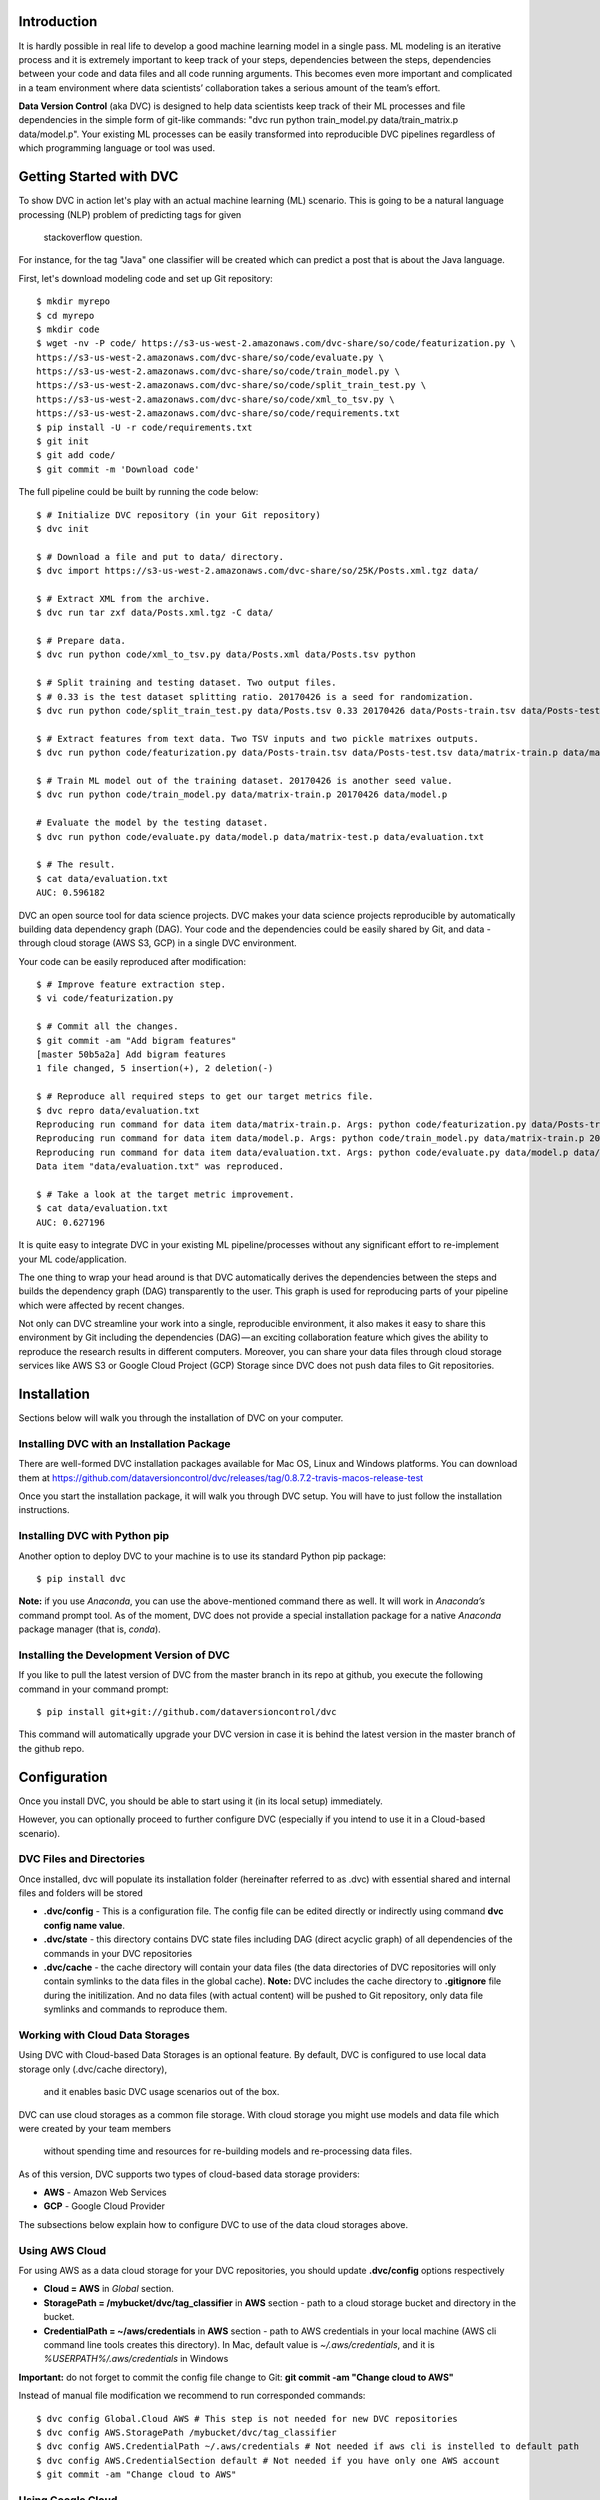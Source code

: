 ========================
Introduction
========================

It is hardly possible in real life to develop a good machine learning model in a single pass. ML modeling is an iterative process and it is extremely important to keep track of your steps, dependencies between the steps, dependencies between your code and data files and all code running arguments. This becomes even more important and complicated in a team environment where data scientists’ collaboration takes a serious amount of the team’s effort.

**Data Version Control** (aka DVC) is designed to help data scientists keep track of their ML processes and file dependencies in the simple form of git-like commands: "dvc run python train_model.py data/train_matrix.p data/model.p". Your existing ML processes can be easily transformed into reproducible DVC pipelines regardless of which programming language or tool was used.

========================
Getting Started with DVC
========================

To show DVC in action let's play with an actual machine learning (ML) scenario.
This is going to be a natural language processing (NLP) problem of predicting tags for given 
    stackoverflow question.
For instance, for the tag "Java" one classifier will be created which can predict a post that is about the Java language.

First, let's download modeling code and set up Git repository::

	$ mkdir myrepo
	$ cd myrepo
	$ mkdir code
	$ wget -nv -P code/ https://s3-us-west-2.amazonaws.com/dvc-share/so/code/featurization.py \
        https://s3-us-west-2.amazonaws.com/dvc-share/so/code/evaluate.py \
        https://s3-us-west-2.amazonaws.com/dvc-share/so/code/train_model.py \
        https://s3-us-west-2.amazonaws.com/dvc-share/so/code/split_train_test.py \
        https://s3-us-west-2.amazonaws.com/dvc-share/so/code/xml_to_tsv.py \
        https://s3-us-west-2.amazonaws.com/dvc-share/so/code/requirements.txt
	$ pip install -U -r code/requirements.txt
	$ git init
	$ git add code/
	$ git commit -m 'Download code'

The full pipeline could be built by running the code below::

	$ # Initialize DVC repository (in your Git repository)
	$ dvc init
	
	$ # Download a file and put to data/ directory.
	$ dvc import https://s3-us-west-2.amazonaws.com/dvc-share/so/25K/Posts.xml.tgz data/
	
	$ # Extract XML from the archive.
	$ dvc run tar zxf data/Posts.xml.tgz -C data/
	
	$ # Prepare data.
	$ dvc run python code/xml_to_tsv.py data/Posts.xml data/Posts.tsv python
	
	$ # Split training and testing dataset. Two output files.
	$ # 0.33 is the test dataset splitting ratio. 20170426 is a seed for randomization.
	$ dvc run python code/split_train_test.py data/Posts.tsv 0.33 20170426 data/Posts-train.tsv data/Posts-test.tsv
	
	$ # Extract features from text data. Two TSV inputs and two pickle matrixes outputs.
	$ dvc run python code/featurization.py data/Posts-train.tsv data/Posts-test.tsv data/matrix-train.p data/matrix-test.p
	
	$ # Train ML model out of the training dataset. 20170426 is another seed value.
	$ dvc run python code/train_model.py data/matrix-train.p 20170426 data/model.p
	
	# Evaluate the model by the testing dataset.
	$ dvc run python code/evaluate.py data/model.p data/matrix-test.p data/evaluation.txt
	
	$ # The result.
	$ cat data/evaluation.txt
	AUC: 0.596182


DVC an open source tool for data science projects. DVC makes your data science projects reproducible by automatically building data dependency graph (DAG). Your code and the dependencies could be easily shared by Git, and data - through cloud storage (AWS S3, GCP) in a single DVC environment.

Your code can be easily reproduced after modification::

	$ # Improve feature extraction step.
	$ vi code/featurization.py
	
	$ # Commit all the changes.
	$ git commit -am "Add bigram features"
	[master 50b5a2a] Add bigram features
	1 file changed, 5 insertion(+), 2 deletion(-)
	
	$ # Reproduce all required steps to get our target metrics file.
	$ dvc repro data/evaluation.txt
	Reproducing run command for data item data/matrix-train.p. Args: python code/featurization.py data/Posts-train.tsv data/Posts-test.tsv data/matrix-train.p data/matrix-test.p
	Reproducing run command for data item data/model.p. Args: python code/train_model.py data/matrix-train.p 20170426 data/model.p
	Reproducing run command for data item data/evaluation.txt. Args: python code/evaluate.py data/model.p data/matrix-test.p data/evaluation.txt
	Data item "data/evaluation.txt" was reproduced.
	
	$ # Take a look at the target metric improvement.
	$ cat data/evaluation.txt
	AUC: 0.627196

It is quite easy to integrate DVC in your existing ML pipeline/processes without any significant effort to re-implement your ML code/application.

The one thing to wrap your head around is that DVC automatically derives the dependencies between the steps and builds the dependency graph (DAG) transparently to the user. This graph is used for reproducing parts of your pipeline which were affected by recent changes.

Not only can DVC streamline your work into a single, reproducible environment, it also makes it easy to share this environment by Git including the dependencies (DAG) — an exciting collaboration feature which gives the ability to reproduce the research results in different computers. Moreover, you can share your data files through cloud storage services like AWS S3 or Google Cloud Project (GCP)  Storage since DVC does not push data files to Git repositories.


============
Installation
============

Sections below will walk you through the installation of DVC on your computer.

Installing DVC with an Installation Package
===========================================

There are well-formed DVC installation packages available for Mac OS, Linux and Windows platforms. You can download them at https://github.com/dataversioncontrol/dvc/releases/tag/0.8.7.2-travis-macos-release-test

Once you start the installation package, it will walk you through DVC setup. You will have to just follow the installation instructions.

Installing DVC with Python pip
==============================

Another option to deploy DVC to your machine is to use its standard Python pip package::

	$ pip install dvc

**Note:** if you use *Anaconda*, you can use the above-mentioned command there as well.
It will work in *Anaconda’s* command prompt tool.
As of the moment, DVC does not provide a special installation package for a native *Anaconda* package manager (that is, *conda*).

Installing the Development Version of DVC
=========================================

If you like to pull the latest version of DVC from the master branch in its repo at github, you execute the following command in your command prompt::

	$ pip install git+git://github.com/dataversioncontrol/dvc

This command will automatically upgrade your DVC version in case it is behind the latest version in the master branch of the github repo.


=============
Configuration
=============

Once you install DVC, you should be able to start using it (in its local setup) immediately. 

However, you can optionally proceed to further configure DVC (especially if you intend to use it in a Cloud-based scenario).

DVC Files and Directories
=========================

Once installed, dvc will populate its installation folder (hereinafter referred to as .dvc) with essential shared and internal files and folders will be stored

* **.dvc/config** - This is a configuration file.
  The config file can be edited directly or indirectly using command **dvc config name value**.
* **.dvc/state** - this directory contains DVC state files including DAG (direct acyclic graph) of all dependencies of the commands in your DVC repositories
* **.dvc/cache** - the cache directory will contain your data files (the data directories of DVC repositories will only contain symlinks to the data files in the global cache).
  **Note:** DVC includes the cache directory to **.gitignore** file during the initilization. And no data files (with actual content) will be pushed to Git repository,
  only data file symlinks and commands to reproduce them.


Working with Cloud Data Storages
======================================================

Using DVC with Cloud-based Data Storages is an optional feature.
By default, DVC is configured to use local data storage only (.dvc/cache directory),
  and it enables basic DVC usage scenarios out of the box.

DVC can use cloud storages as a common file storage.
With cloud storage you might use models and data file which were created by your team members
  without spending time and resources for re-building models and re-processing data files.

As of this version, DVC supports two types of cloud-based data storage providers:

* **AWS** - Amazon Web Services
* **GCP** - Google Cloud Provider

The subsections below explain how to configure DVC to use of the data cloud storages above.

Using AWS Cloud
===============

For using AWS as a data cloud storage for your DVC repositories, you should update **.dvc/config** options respectively

* **Cloud = AWS** in *Global* section.
* **StoragePath = /mybucket/dvc/tag_classifier** in **AWS** section - path to a cloud storage bucket and directory in the bucket.
* **CredentialPath = ~/aws/credentials** in **AWS** section - path to AWS credentials in your local machine (AWS cli command line tools creates this directory).
  In Mac, default value is *~/.aws/credentials*, and it is *%USERPATH%/.aws/credentials* in Windows


**Important:** do not forget to commit the config file change to Git: **git commit -am "Change cloud to AWS"**

Instead of manual file modification we recommend to run corresponded commands::

	$ dvc config Global.Cloud AWS # This step is not needed for new DVC repositories
	$ dvc config AWS.StoragePath /mybucket/dvc/tag_classifier 
	$ dvc config AWS.CredentialPath ~/.aws/credentials # Not needed if aws cli is instelled to default path
	$ dvc config AWS.CredentialSection default # Not needed if you have only one AWS account
	$ git commit -am "Change cloud to AWS"


Using Google Cloud
==================

For using GCP (Google Cloud Provider) as a data cloud storage for your DVC repositories, you should update **.dvc/config** options respectively

*  **Cloud = GCP** in *Global* section.
* **StoragePath = /mybucket/dvc/tag_classifier** in GCP section - this option has the same meaning as AWS one above. Run **dvc config GCP.StoragePath /my/path/to/a/bucket**
* **ProjectName = MyCloud** - a GCP specific project name.

**Important:** do not forget to commit the config file change to Git: **git commit -am "Change cloud to GCP"**

Instead of manual file modification we recommend to run corresponded commands::

	$ dvc config Global.Cloud GCP
	$ dvc config GCP.StoragePath /mybucket/dvc/tag_classifier 
	$ dvc config GCP.ProjectName MyCloud
	$ git commit -am "Change cloud to AWS"


==================
Using DVC Commands
==================

Since DVC is a command-line application, the appropriate method of use of DVC commands is essential to properly utilize it to the benefit of your machine learning projects.

The typical method of use of DVC is as follows

* You initialize a local DVC repository with **dvc init** command
* You pull or import data files into DVC repository either with **dvc pull** command or via external process invoked by **dvc run** command
* You clone a git repo with the code of your ML application pipeline 
* You execute the steps in your ML pipeline as needed (**dvc run** command is often used to run respective processes/steps of your ML pipeline)
* You use **dvc repro** command to quickly reproduce your ML pipeline on a new iteration, once either the data item files or the source code of your ML application are modified
* You push the results of calculations back to your data storage using **dvc push** command

**Note:** please refer to “Further Reading” section to see in-depth articles and tutorials on the end-to-end ML pipeline setup with DVC for real-world ML projects in Python and R.

========================
DVC Commands Cheat Sheet
========================

Below is the quick summary of the most important commands of DVC

* **dvc init ARGUMENTS** - Initialize a new local DVC repository in a folder of your choice (this folder should be already initialized either as a local git repository or a clone of a remote git repository)
* **dvc run ARGUMENTS** - Run an external command (for example, launch Python runtime with a python script to execute as its argument)
* **dvc pull ARGUMENTS** - Pull data files from the cloud (cloud settings for your DVC environment should be already configured prior to using this command).
* **dvc push ARGUMENTS** - Push data files to the cloud (cloud settings for your DVC environment should be already configured prior to using this command).
* **dvc status ARGUMENTS** - Show status of a data file in the DVC repository
* **dvc repro ARGUMENTS** - Reproduce the entire ML pipeline (or its part) where affected changes relate to the arguments passed (for example, rerun machine learning models where a changed data file is used as an input)
* **dvc remove ARGUMENTS** - Remove data items (files or/and folders) from the local DVC repository storage
* **dvc import ARGUMENTS** - Import a data file into a local DVC repository
* **dvc lock ARGUMENTS** - Lock files in the DVC repository
* **dvc gc ARGUMENTS** - Do garbage collection and clear DVC cache
* **dvc target ARGUMENTS** - Set default target
* **dvc ex ARGUMENTS** - Execute experimental commands supported by DVC
* **dvc config ARGUMENTS** - Alter configuration settings of the DVC repository (as specified in dvc.conf) for the current session
* **dvc show ARGUMENTS** - Show graphs
* **dvc CMD --help** - Display help to use a specific DVC command (CMD)
* **dvc CMD -h** - Display help to use a specific DVC command (CMD)

=====================
DVC Command Reference
=====================

Init Command
============
This command initializes a local DVC environment (repository) in a current Git repository.

.. code-block:: shell
   :linenos:

	usage:

	dvc init [-h] [-q] [-v] [-G] [--data-dir DATA_DIR]
		[--cache-dir CACHE_DIR] [--state-dir STATE_DIR] 

	optional arguments:
		-h, --help             show this help message and exit
		-q, --quiet            Be quiet.
		-v, --verbose          Be verbose.
		-G, --no-git-actions   Skip all git actions including reproducibility check and commits.
		--data-dir DATA_DIR    Data directory.
		--cache-dir CACHE_DIR  A well-formed path to the Cache directory.
		--state-dir STATE_DIR  A well-formed path to the State directory.

Examples
---------
Creating a new Git repository and DVC::

	$ mkdir tag_classifier
	$ cd tag_classifier
	
	$ git init
	Initialized empty Git repository in /Users/dmitry/src/tag_classifier__3/.git/
	
	$ dvc init
	Directories .dvc/, data/, cache/, state/ were created
	File .gitignore was created
	Directory cache was added to .gitignore file


Run command
===========

This command executes is used to execute the steps in your ML pipeline, for instance
* Running a python or R script
* Running a database SQL script
* Etc.

.. code-block:: shell
   :linenos:
   
	usage: dvc run [-h] [-q] [-v] [-G] [--stdout STDOUT] [--stderr STDERR]
               [-i INPUT] [-o OUTPUT] [-c CODE] [--shell] [-l]
               command [args]

	positional arguments:
		command     Command to execute
		args        Arguments of a command (optional; it can be a list of the command-line arguments of command separated by spaces)

	optional arguments:
		-h, --help                   show this help message and exit
		-q, --quiet                  Be quiet.
		-v, --verbose                Be verbose.
		-G, --no-git-actions         Skip all git actions including reproducibility check and commits.
		--stdout STDOUT              Output std output to a file.
		--stderr STDERR              Output std error to a file.
		-i INPUT, --input INPUT      Declare input data items for reproducible cmd.
		-o OUTPUT, --output OUTPUT   Declare output data items for reproducible cmd.
		-c CODE, --code CODE         Code dependencies which produce the output.
		--shell                      Shell command
		-l, --lock                   Lock data item - disable reproduction.

Examples
--------


Execute a Python script as a DVC ML pipeline step::

	$ # Train ML model out of the training dataset. 20170426 is another seed value.
	$ dvc run python code/train_model.py data/matrix-train.p 20170426 data/model.p


Execute an R script as a DVC ML pipeline step::

	dvc run Rscript code/parsingxml.R data/Posts.xml data/Posts.csv


Extract an XML file from an archive to data subfolder::

	dvc run tar zxf data/Posts.xml.tgz -C data/


Pull Command
============

This command pulls data from the cloud storage you configured for DVC.

.. code-block:: shell
   :linenos:
   
	usage: dvc pull [-h] [-q] [-v] [-G] [-j JOBS] targets [targets ...]

	positional arguments:
		targets               File or directory to sync.

	optional arguments:
		-h, --help            show this help message and exit
		-q, --quiet           Be quiet.
		-v, --verbose         Be verbose.
		-G, --no-git-actions  Skip all git actions including reproducibility check and commits.
		-j JOBS, --jobs JOBS  Number of jobs to run simultaneously.

Examples
--------


Push Command
============

This command pushes data files to the cloud storage you configured for DVC.

.. code-block:: shell
   :linenos:

	usage: dvc push [-h] [-q] [-v] [-G] [-j JOBS] targets [targets ...]

	positional arguments:
		targets               File or directory to sync.

	optional arguments:
		-h, --help            show this help message and exit
		-q, --quiet           Be quiet.
		-v, --verbose         Be verbose.
		-G, --no-git-actions  Skip all git actions including reproducibility check
							  and commits.
		-j JOBS, --jobs JOBS  Number of jobs to run simultaneously.

Examples
--------


Status Command
==============

This command shows status for data files in the DVC repository

.. code-block:: shell
	:linenos:

	usage: dvc status [-h] [-q] [-v] [-G] [-j JOBS] targets [targets ...]

	positional arguments:
		targets               File or directory to sync.

	optional arguments:
		-h, --help            show this help message and exit
		-q, --quiet           Be quiet.
		-v, --verbose         Be verbose.
		-G, --no-git-actions  Skip all git actions including reproducibility check
                              and commits.
		-j JOBS, --jobs JOBS  Number of jobs to run simultaneously.

Examples
--------


Get status of data in *training.csv* file::

	dvc status data/training.csv

Repro Command
=============

This command reproduces the that part of the ML pipeline that is dependent on the data or code file targeted by it.

.. code-block:: shell
	:linenos:

	usage: dvc repro [-h] [-q] [-v] [-G] [-f] [-s] [target [target ...]]

	positional arguments:
		target                Data items to reproduce.

	optional arguments:
		-h, --help            show this help message and exit
		-q, --quiet           Be quiet.
		-v, --verbose         Be verbose.
		-G, --no-git-actions  Skip all git actions including reproducibility check and commits.
		-f, --force           Reproduce even if dependencies were not changed.
		-s, --single-item     Reproduce only single data item without recursive dependencies check.

Examples
--------


Reproduce the part of the pipeline where *training.csv* data file is involved, forcing reproduce::

	dvc repro data/training.csv -f

Remove Command
==============

This command removes a data item from the data directory of a DVC repository.

.. code-block:: shell
	:linenos:

	usage: dvc remove [-h] [-q] [-v] [-G] [-l] [-r] [-c] [target [target ...]]

	positional arguments:
		target                Target to remove - file or directory.

	optional arguments:
		-h, --help            show this help message and exit
		-q, --quiet           Be quiet.
		-v, --verbose         Be verbose.
		-G, --no-git-actions  Skip all git actions including reproducibility check
							  and commits.
		-l, --keep-in-cloud   Do not remove data from cloud.
		-r, --recursive       Remove directory recursively.
		-c, --keep-in-cache   Do not remove data from cache.

Examples
--------


Remove *training.csv* data file from the DVC repository::

	dvc remove data/training.csv

Import Command
==============

This command imports a new data file to the data directory of the DVC repository.

.. code-block:: shell
	:linenos:

	usage: dvc import [-h] [-q] [-v] [-G] [-l] [-j JOBS] [-c]
               input [input ...] output

	positional arguments:
		input             Input file/files.
		output            Output file/directory.

	optional arguments:
		-h, --help            show this help message and exit
		-q, --quiet           Be quiet.
		-v, --verbose         Be verbose.
		-G, --no-git-actions  Skip all git actions including reproducibility check and commits.
		-l, --lock            Lock data item - disable reproduction.
		-j JOBS, --jobs JOBS  Number of jobs to run simultaneously.
		-c, --continue        Resume downloading file from url

Examples
--------


Download a file and put to data/ directory::

	dvc import https://s3-us-west-2.amazonaws.com/dvc-share/so/25K/Posts.xml.tgz data/

Lock Command
============

This command is used to

* Lock the data item in the DVC repository, protecting it from further changes
* Unlock the data item locked earlier (switch -u is added in this case)

.. code-block:: shell
	:linenos:

	usage: dvc lock [-h] [-q] [-v] [-G] [-l] [-u] [files [files ...]]

	positional arguments:
		files                 Data items to lock or unlock.

	optional arguments:
		-h, --help            show this help message and exit
		-q, --quiet           Be quiet.
		-v, --verbose         Be verbose.
		-G, --no-git-actions  Skip all git actions including reproducibility check
							  and commits.
		-l, --lock            Lock data item - disable reproduction.
		-u, --unlock          Unlock data item - enable reproduction.

Examples
--------


Lock *data/Posts.xml* file::

	dvc lock data/Posts.xml

Unlock a previously locked *data/Posts.xml* file::

	dvc lock -u data/Posts.xml

**Notes**

* If you invoke lock command with *-u* switch against a locked target file, it will be unlocked
* Adding *-l* switch to any other command where *-l* switch is enabled will automatically lock/unlock the target files (much like you do with a separate lock command against that target)

gc Command
==========
This command collects the garbage in DVC environment. It is especially important when you work with large data files. Under such a condition, keeping previous versions of the large files may slow down performance/drain the disk quota thus swift removing of unnecessary files will be beneficial.

.. code-block:: shell
	:linenos:
	
	usage: dvc gc [-h] [-q] [-v] [-G] [-l] [-r] [-c] [target [target ...]]

	positional arguments:
		target                Target to remove - file or directory.

	optional arguments:
		-h, --help            show this help message and exit
		-q, --quiet           Be quiet.
		-v, --verbose         Be verbose.
		-G, --no-git-actions  Skip all git actions including reproducibility check and commits.
		-l, --keep-in-cloud   Do not remove data from cloud.
		-r, --recursive       Remove directory recursively.
		-c, --keep-in-cache   Do not remove data from cache.

Examples
--------


Remove all versions of *data/Posts.xml* file (but the latest one) from the local cache directory but keep it in the cloud storage::

	dvc gc data/Posts.xml --keep-in-cloud

Target Command
==============

This command sets the default target for the current DVC repository.

.. code-block:: shell
	:linenos:
	
	usage: dvc target [-h] [-q] [-v] [-G] [-u] [target_file]

	positional arguments:
		target_file           Target data item.

	optional arguments:
		-h, --help            show this help message and exit
		-q, --quiet           Be quiet.
		-v, --verbose         Be verbose.
		-G, --no-git-actions  Skip all git actions including reproducibility check and commits.
		-u, --unset           Reset target.

Examples
--------

Set *data/Posts.xml* file as a default target in the current DVC repository::

	dvc target data/Posts.xml

ex Command
==========

This command is designed for risky enthusiasts who would like to try the newest capabilities of DVC which are still under active development. 

**Note:** It is provided for your reference and early try only. DVC development team does not provide any warranty as for this piece of DVC functionality to work in a stable manner, in your environment. We do not recommend you to use the experimental functionality in production mode unless you really clear as for what you are going to do.

.. code-block:: shell
	:linenos:
	
	usage: dvc ex [-h] [-q] [-v] [-G] {cloud} ...

	positional arguments:
		{cloud}             Use dvc cloud CMD --help for command-specific help
		cloud               Cloud manipulation

	optional arguments:
		-h, --help            show this help message and exit
		-q, --quiet           Be quiet.
		-v, --verbose         Be verbose.
		-G, --no-git-actions  Skip all git actions including reproducibility check
                              and commits.

Examples
--------

Config Command
==============

This command is designed to overwrite some configuration options for just this session of DVC (as you remember, default configuration values are specified in **dvc.conf** , which is located in root of your DVC installation folder).

.. code-block:: shell
	:linenos:
	
	usage: dvc config [-h] [-q] [-v] [-G] [-u] name [value]

	positional arguments:
		name                  Option name
		value                 Option value

	optional arguments:
		-h, --help            show this help message and exit
		-q, --quiet           Be quiet.
		-v, --verbose         Be verbose.
		-G, --no-git-actions  Skip all git actions including reproducibility check
                              and commits.
		-u, --unset           Unset option

Examples
--------

Overwrite the value of DataDir configuration option with  *etc/data* for a current dvc session only::

	dvc config DataDir etc/data

Show Command
============

This command is used to display either pipeline or workflow image for your current ML project managed by DVC

.. code-block:: shell
	:linenos:
	
	usage: dvc show [-h] [-q] [-v] [-G] {pipeline,workflow} ...

	positional arguments:
		{pipeline,workflow}   Use dvc show CMD --help for command-specific help
		pipeline              Show pipeline image
		workflow              Show workflow image

	optional arguments:
		-h, --help            show this help message and exit
		-q, --quiet           Be quiet.
		-v, --verbose         Be verbose.
		-G, --no-git-actions  Skip all git actions including reproducibility check
                              and commits.

Examples
--------

Show the workflow image for the ML project in your current DVC repository::

	dvc show workflow

Show the pipeline image for the ML project in your current DVC repository::

	dvc show pipeline

Notes on Optional Arguments to DVC Commands
===========================================

Common Options
--------------

As you can see, there are four optional arguments that are applicable to any DVC command. These are

.. code-block:: shell
	:linenos:
	
	-h, --help            show this help message and exit
	-q, --quiet           Be quiet.
	-v, --verbose         Be verbose.
	-G, --no-git-actions  Skip all git actions including reproducibility check and commits.

Although these optional arguments are pretty self-explanatory, there is a note on DVC and Git commands used together.

* If you specify *--no-git-action* option, DVC does not modify (add/commit to) Git repository, however, it can still read it - for example, run *git status* command etc.
* To see Git commands in DVC, you can set logging level to *Debug* (in **dvc.conf**) or run dvc with option *--verbose*

Number of DVC Jobs
------------------

DVC can benefit from parallel processing and multiple processors/cores available on your machine. It can spin a number of jobs to run in parallel.

The number of DVC jobs is 5 by default. In case you like to change it to any other reasonable value, you use *-j (--jobs)* option in DVC commands where it is applicable.

===============
Further Reading
===============

If you are interested in more information about technical aspects of using DVC in your machine learning projects, you can review technical tutorials below

* Data Version Control beta release: iterative machine learning: https://blog.dataversioncontrol.com/data-version-control-beta-release-iterative-machine-learning-a7faf7c8be67 (it exemplifies a practical case study explaining how to use DVC in a Python-based machine learning project)
* R code and reproducible model development with DVC: https://blog.dataversioncontrol.com/r-code-and-reproducible-model-development-with-dvc-1507a0e3687b (it exemplifies a practical case study explaining how to use DVC in an R-based machine learning project)
* ML Model Ensembling with Fast Iterations: https://blog.dataversioncontrol.com/ml-model-ensembling-with-fast-iterations-91e8cad6a9b5 

If you are interested in a further reading about conceptual impact of DVC on data scientist productivity and data science-to-DevOps convergence, you are welcome to review the articles below

* How A Data Scientist Can Improve His Productivity: https://blog.dataversioncontrol.com/how-a-data-scientist-can-improve-his-productivity-730425ba4aa0
* Data Version Control in Analytical DevOps Paradigm: https://blog.dataversioncontrol.com/data-version-control-in-analytics-devops-paradigm-35a880e99133 
